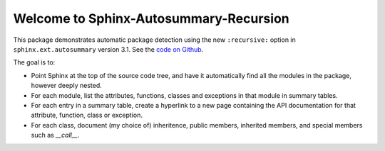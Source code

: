 Welcome to Sphinx-Autosummary-Recursion
=======================================

This package demonstrates automatic package detection using the new ``:recursive:`` option
in ``sphinx.ext.autosummary`` version 3.1. See the `code on Github <https://github.com/JamesALeedham/Sphinx-Autosummary-Recursion>`_.

The goal is to:

* Point Sphinx at the top of the source code tree, and have it automatically find all the modules in the package, however deeply nested.
* For each module, list the attributes, functions, classes and exceptions in that module in summary tables.
* For each entry in a summary table, create a hyperlink to a new page containing the API documentation for that attribute, function, class or exception.
* For each class, document (my choice of) inheritence, public members, inherited members, and special members such as `__call__`.

.. autosummary::
   :toctree: _autosummary
   :caption: API Reference
   :template: custom-module-template.rst
   :recursive:

   mytoolbox
